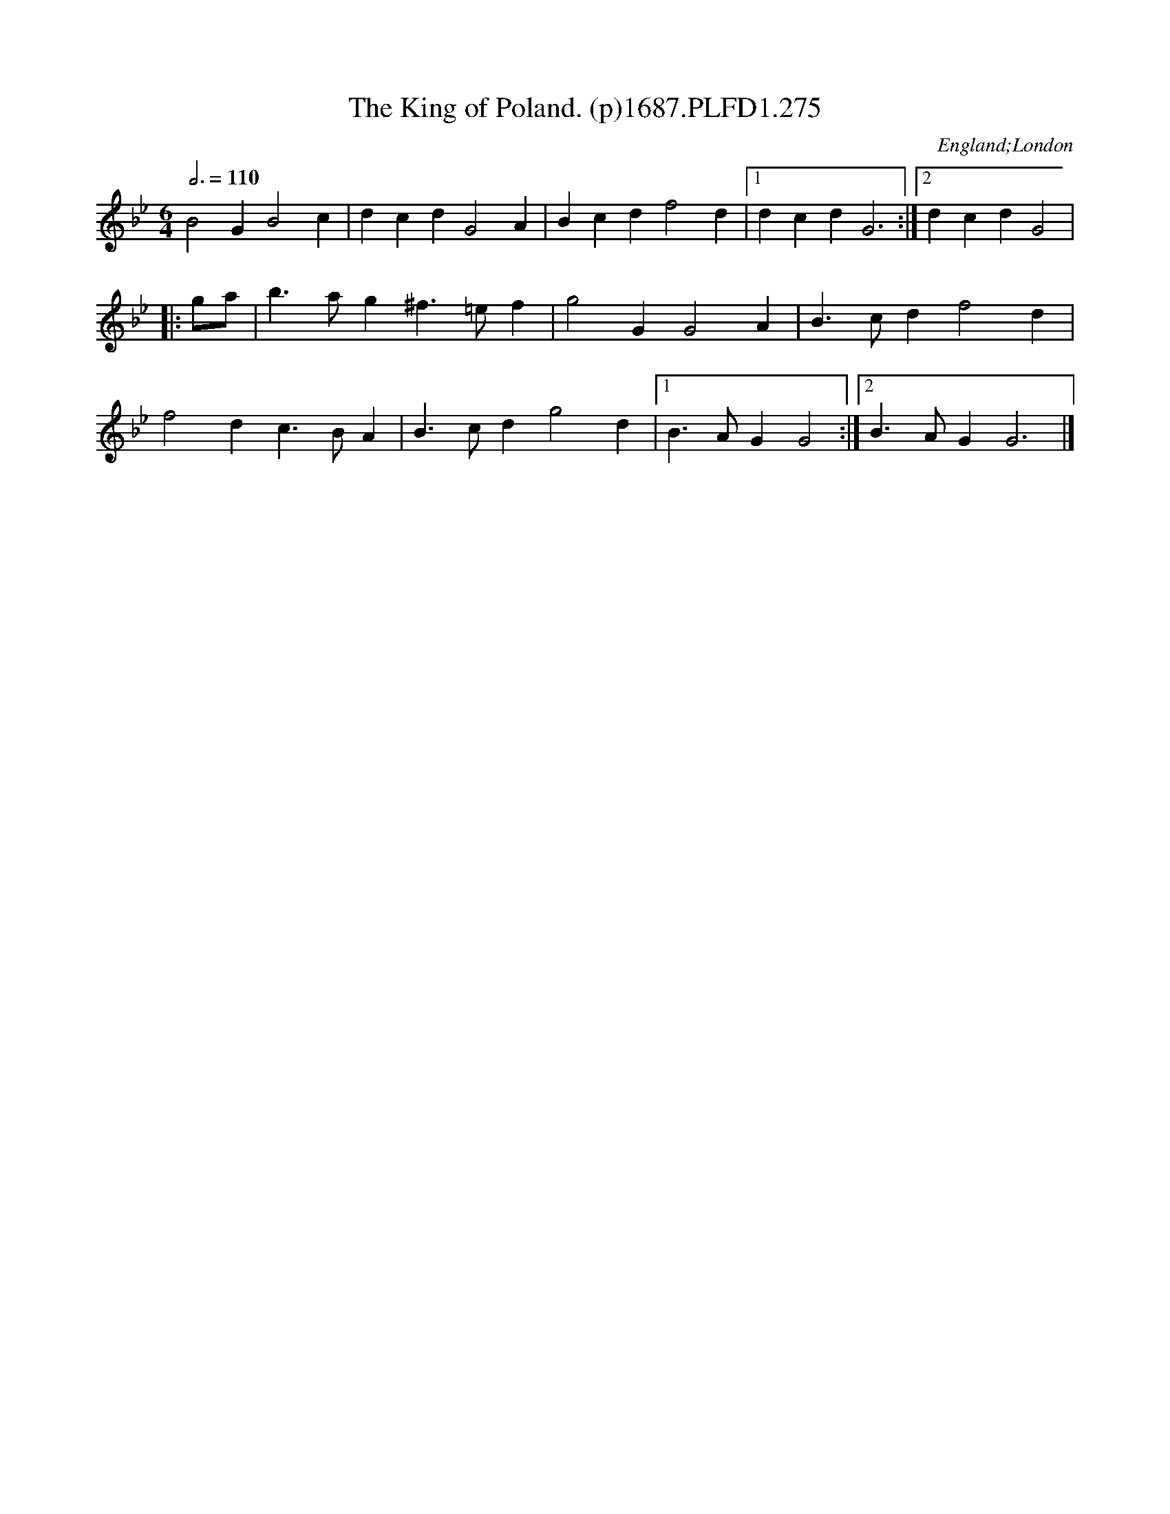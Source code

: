 X:275
T:King of Poland. (p)1687.PLFD1.275, The
M:6/4
L:1/4
Q:3/4=110
S:Playford, Dancing Master,7th Ed,1st Supp,1687.
O:England;London
H:1687.
Z:Chris Partington
K:Gm
B2 G B2 c| dcd G2 A| Bcd  f2 d|1 dcd G3:|2dcdG2|
|: g/a/| b>ag ^f>=ef |g2 G G2 A| B>cd f2 d |
f2d c>BA| B>cd g2 d|1 B>AG G2:|2B>AG G3|]
